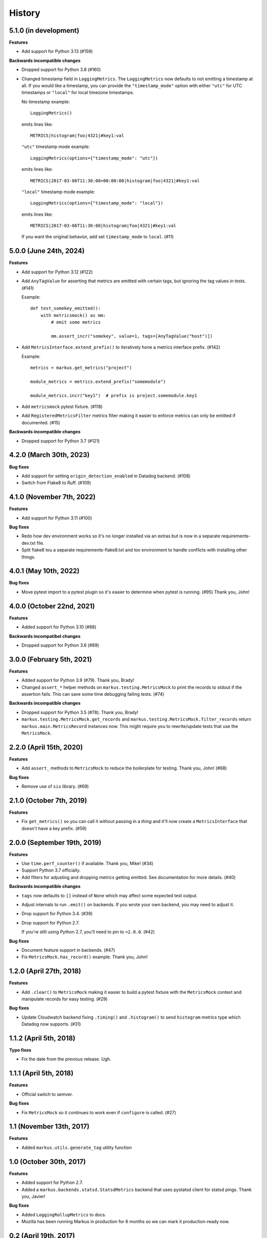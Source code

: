 History
=======

5.1.0 (in development)
----------------------

**Features**

* Add support for Python 3.13 (#159)

**Backwards incompatible changes**

* Dropped support for Python 3.8 (#160)

* Changed timestamp field in ``LoggingMetrics``. The ``LoggingMetrics`` now
  defaults to not emitting a timestamp at all. If you would like a timestamp,
  you can provide the ``"timestamp_mode"`` option with either ``"utc"`` for UTC
  timestamps or ``"local"`` for local timezone timestamps.

  No timestamp example::

      LoggingMetrics()

  emits lines like::

      METRICS|histogram|foo|4321|#key1:val

  ``"utc"`` timestamp mode example::

      LoggingMetrics(options={"timestamp_mode": "utc"})

  emits lines like::

      METRICS|2017-03-06T11:30:00+00:00:00|histogram|foo|4321|#key1:val

  ``"local"`` timestamp mode example::

      LoggingMetrics(options={"timestamp_mode": "local"})

  emits lines like::

      METRICS|2017-03-06T11:30:00|histogram|foo|4321|#key1:val

  If you want the original behavior, add set ``timestamp_mode`` to ``local``.
  (#11)



5.0.0 (June 24th, 2024)
-----------------------

**Features**

* Add support for Python 3.12 (#122)

* Add ``AnyTagValue`` for asserting that metrics are emitted with certain tags,
  but ignoring the tag values in tests. (#141)

  Example::

      def test_somekey_emitted():
          with metricsmock() as mm:
              # emit some metrics

              mm.assert_incr("somekey", value=1, tags=[AnyTagValue("host")])

* Add ``MetricsInterface.extend_prefix()`` to iteratively hone a metrics
  interface prefix. (#142)

  Example::

      metrics = markus.get_metrics("project")

      module_metrics = metrics.extend_prefix("somemodule")

      module_metrics.incr("key1")  # prefix is project.somemodule.key1

* Add ``metricsmock`` pytest fixture. (#118)

* Add ``RegisteredMetricsFilter`` metrics filter making it easier to enforce
  metrics can only be emitted if documented. (#15)

**Backwards incompatible changes**

* Dropped support for Python 3.7 (#121)


4.2.0 (March 30th, 2023)
------------------------

**Bug fixes**

* Add support for setting ``origin_detection_enabled`` in Datadog backend.
  (#108)

* Switch from Flake8 to Ruff. (#109)


4.1.0 (November 7th, 2022)
--------------------------

**Features**

* Add support for Python 3.11 (#100)

**Bug fixes**

* Redo how dev environment works so it's no longer installed via an extras but
  is now in a separate requirements-dev.txt file.

* Split flake8 tou a separate requirements-flake8.txt and tox environment to
  handle conflicts with installing other things.


4.0.1 (May 10th, 2022)
----------------------

**Bug fixes**

* Move pytest import to a pytest plugin so it's easier to determine when pytest
  is running. (#95) Thank you, John!


4.0.0 (October 22nd, 2021)
--------------------------

**Features**

* Added support for Python 3.10 (#88)

**Backwards incompatibel changes**

* Dropped support for Python 3.6 (#89)


3.0.0 (February 5th, 2021)
--------------------------

**Features**

* Added support for Python 3.9 (#79). Thank you, Brady!

* Changed ``assert_*`` helper methods on ``markus.testing.MetricsMock``
  to print the records to stdout if the assertion fails. This can save some
  time debugging failing tests. (#74)

**Backwards incompatible changes**

* Dropped support for Python 3.5 (#78). Thank you, Brady!

* ``markus.testing.MetricsMock.get_records`` and
  ``markus.testing.MetricsMock.filter_records`` return
  ``markus.main.MetricsRecord`` instances now. This might require
  you to rewrite/update tests that use the ``MetricsMock``.


2.2.0 (April 15th, 2020)
------------------------

**Features**

* Add ``assert_`` methods to ``MetricsMock`` to reduce the boilerplate for
  testing. Thank you, John! (#68)

**Bug fixes**

* Remove use of ``six`` library. (#69)


2.1.0 (October 7th, 2019)
-------------------------

**Features**

* Fix ``get_metrics()`` so you can call it without passing in a `thing`
  and it'll now create a ``MetricsInterface`` that doesn't have a key
  prefix. (#59)


2.0.0 (September 19th, 2019)
----------------------------

**Features**

* Use ``time.perf_counter()`` if available. Thank you, Mike! (#34)
* Support Python 3.7 officially.
* Add filters for adjusting and dropping metrics getting emitted.
  See documentation for more details. (#40)

**Backwards incompatible changes**

* ``tags`` now defaults to ``[]`` instead of ``None`` which may affect some
  expected test output.
* Adjust internals to run ``.emit()`` on backends. If you wrote your own
  backend, you may need to adjust it.
* Drop support for Python 3.4. (#39)
* Drop support for Python 2.7.
  
  If you're still using Python 2.7, you'll need to pin to ``<2.0.0``. (#42)

**Bug fixes**

* Document feature support in backends. (#47)
* Fix ``MetricsMock.has_record()`` example. Thank you, John!


1.2.0 (April 27th, 2018)
------------------------

**Features**

* Add ``.clear()`` to ``MetricsMock`` making it easier to build a pytest
  fixture with the ``MetricsMock`` context and manipulate records for easy
  testing. (#29)

**Bug fixes**

* Update Cloudwatch backend fixing ``.timing()`` and ``.histogram()`` to
  send ``histogram`` metrics type which Datadog now supports. (#31)


1.1.2 (April 5th, 2018)
-----------------------

**Typo fixes**

* Fix the date from the previous release. Ugh.


1.1.1 (April 5th, 2018)
-----------------------

**Features**

* Official switch to semver.

**Bug fixes**

* Fix ``MetricsMock`` so it continues to work even if ``configure``
  is called. (#27)


1.1 (November 13th, 2017)
-------------------------

**Features**

* Added ``markus.utils.generate_tag`` utility function


1.0 (October 30th, 2017)
------------------------

**Features**

* Added support for Python 2.7.

* Added a ``markus.backends.statsd.StatsdMetrics`` backend that uses
  pystatsd client for statsd pings. Thank you, Javier!

**Bug fixes**

* Added ``LoggingRollupMetrics`` to docs.

* Mozilla has been running Markus in production for 6 months so we
  can mark it production-ready now.


0.2 (April 19th, 2017)
----------------------

**Features**

* Added a ``markus.backends.logging.LoggingRollupMetrics`` backend that
  rolls up metrics and does some light math on them. Possibly helpful
  for light profiling for development.

**Bug fixes**

* Lots of documentation fixes. Thank you, Peter!


0.1 (April 10th, 2017)
----------------------

Initial writing.
